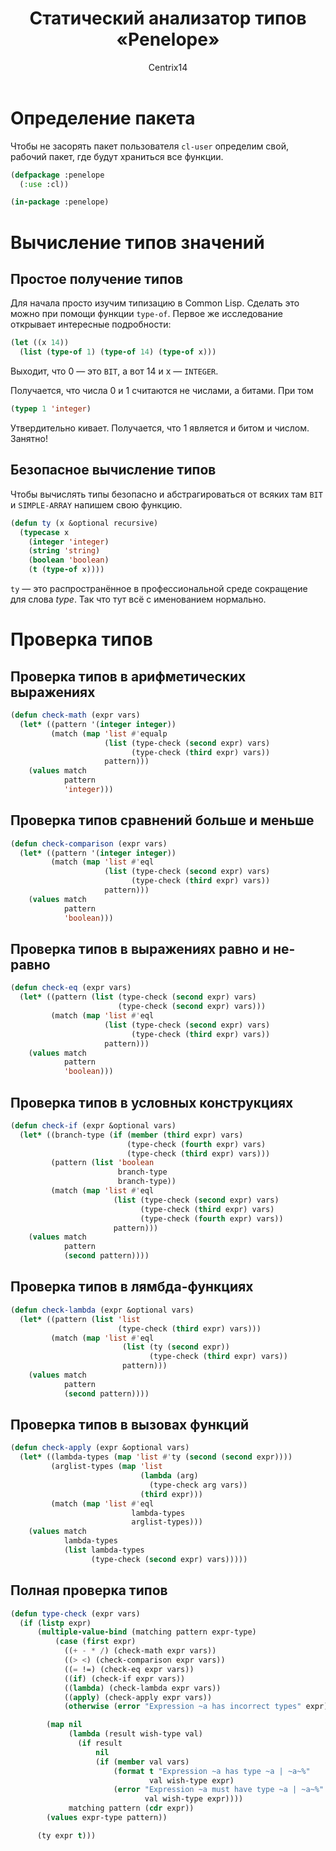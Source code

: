 #+title: Статический анализатор типов «Penelope»
#+author: Centrix14
#+startup: overview

* Определение пакета
Чтобы не засорять пакет пользователя =cl-user= определим свой, рабочий пакет, где будут храниться все функции.
#+begin_src lisp :tangle penelope.lisp
  (defpackage :penelope
    (:use :cl))

  (in-package :penelope)
#+end_src

#+RESULTS:
: #<PACKAGE "PENELOPE">
* Вычисление типов значений
** Простое получение типов
Для начала просто изучим типизацию в Common Lisp. Сделать это можно при помощи функции =type-of=. Первое же исследование открывает интересные подробности:
#+begin_src lisp
  (let ((x 14))
    (list (type-of 1) (type-of 14) (type-of x)))
#+end_src

#+RESULTS:
| BIT | (INTEGER 0 4611686018427387903) | (INTEGER 0 4611686018427387903) |

Выходит, что 0 — это =BIT=, а вот 14 и x — =INTEGER=.

Получается, что числа 0 и 1 считаются не числами, а битами. При том
#+begin_src lisp
  (typep 1 'integer)
#+end_src

#+RESULTS:
: T

Утвердительно кивает. Получается, что 1 является и битом и числом.
Занятно!
** Безопасное вычисление типов
Чтобы вычислять типы безопасно и абстрагироваться от всяких там =BIT= и =SIMPLE-ARRAY= напишем свою функцию.
#+begin_src lisp :tangle penelope.lisp
  (defun ty (x &optional recursive)
    (typecase x
      (integer 'integer)
      (string 'string)
      (boolean 'boolean)
      (t (type-of x))))
#+end_src

#+RESULTS:
: TY

=ty= — это распространённое в профессиональной среде сокращение для слова /type/. Так что тут всё с именованием нормально.
* Проверка типов
** Проверка типов в арифметических выражениях
#+begin_src lisp :tangle penelope.lisp
  (defun check-math (expr vars)
    (let* ((pattern '(integer integer))
           (match (map 'list #'equalp
                       (list (type-check (second expr) vars)
                             (type-check (third expr) vars))
                       pattern)))
      (values match
              pattern
              'integer)))
#+end_src

#+RESULTS:
: CHECK-MATH
** Проверка типов сравнений больше и меньше
#+begin_src lisp :tangle penelope.lisp
  (defun check-comparison (expr vars)
    (let* ((pattern '(integer integer))
           (match (map 'list #'eql
                       (list (type-check (second expr) vars)
                             (type-check (third expr) vars))
                       pattern)))
      (values match
              pattern
              'boolean)))
#+end_src

#+RESULTS:
: CHECK-COMPARISON
** Проверка типов в выражениях равно и не-равно
#+begin_src lisp :tangle penelope.lisp
  (defun check-eq (expr vars)
    (let* ((pattern (list (type-check (second expr) vars)
                          (type-check (second expr) vars)))
           (match (map 'list #'eql
                       (list (type-check (second expr) vars)
                             (type-check (third expr) vars))
                       pattern)))
      (values match
              pattern
              'boolean)))
#+end_src

#+RESULTS:
: CHECK-EQ
** Проверка типов в условных конструкциях
#+begin_src lisp :tangle penelope.lisp
  (defun check-if (expr &optional vars)
    (let* ((branch-type (if (member (third expr) vars)
                            (type-check (fourth expr) vars)
                            (type-check (third expr) vars)))
           (pattern (list 'boolean
                          branch-type
                          branch-type))
           (match (map 'list #'eql
                         (list (type-check (second expr) vars)
                               (type-check (third expr) vars)
                               (type-check (fourth expr) vars))
                         pattern)))
      (values match
              pattern
              (second pattern))))
#+end_src

#+RESULTS:
: CHECK-IF
** Проверка типов в лямбда-функциях
#+begin_src lisp :tangle penelope.lisp
  (defun check-lambda (expr &optional vars)
    (let* ((pattern (list 'list
                          (type-check (third expr) vars)))
           (match (map 'list #'eql
                           (list (ty (second expr))
                                 (type-check (third expr) vars))
                           pattern)))
      (values match
              pattern
              (second pattern))))
#+end_src

#+RESULTS:
: CHECK-LAMBDA
** Проверка типов в вызовах функций
#+begin_src lisp :tangle penelope.lisp
  (defun check-apply (expr &optional vars)
    (let* ((lambda-types (map 'list #'ty (second (second expr))))
           (arglist-types (map 'list
                               (lambda (arg)
                                 (type-check arg vars))
                               (third expr)))
           (match (map 'list #'eql
                             lambda-types
                             arglist-types)))
      (values match
              lambda-types
              (list lambda-types
                    (type-check (second expr) vars)))))
#+end_src

#+RESULTS:
: CHECK-APPLY

** Полная проверка типов
#+begin_src lisp :tangle penelope.lisp
  (defun type-check (expr vars)
    (if (listp expr)
        (multiple-value-bind (matching pattern expr-type)
            (case (first expr)
              ((+ - * /) (check-math expr vars))
              ((> <) (check-comparison expr vars))
              ((= !=) (check-eq expr vars))
              ((if) (check-if expr vars))
              ((lambda) (check-lambda expr vars))
              ((apply) (check-apply expr vars))
              (otherwise (error "Expression ~a has incorrect types" expr)))

          (map nil
               (lambda (result wish-type val)
                 (if result
                     nil
                     (if (member val vars)
                         (format t "Expression ~a has type ~a | ~a~%"
                                 val wish-type expr)
                         (error "Expression ~a must have type ~a | ~a~%"
                                val wish-type expr))))
               matching pattern (cdr expr))
          (values expr-type pattern))

        (ty expr t)))
#+end_src

#+RESULTS:
: TYPE-CHECK
